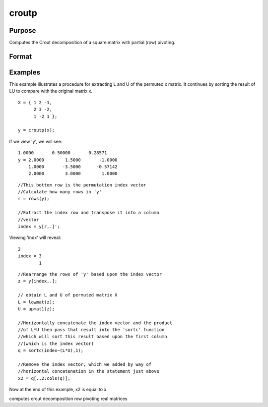 
croutp
==============================================

Purpose
----------------

Computes the Crout decomposition of a square matrix with partial (row) pivoting.

Format
----------------
.. function:: croutp(x)

    :param x: NxN square nonsingular matrix.
    :type x: TODO

    :returns: y (*TODO*), (N+1)xN matrix containing the lower (L) and upper
        (U) matrices of the Crout decomposition of a
        permuted x. The N+1 row of the matrix y gives
        the row order of the y matrix. The matrix must be
        reordered prior to extracting the  L and
        U matrices. Use lowmat and
        upmat1 to extract the  L and  U matrices from the
        reordered y matrix.

Examples
----------------
This example illustrates a procedure for extracting
L and U of the permuted x matrix. It continues
by sorting the result of LU to compare with the
original matrix x.

::

    X = { 1 2 -1,
          2 3 -2,
          1 -2 1 };
     
    y = croutp(x);

If we view 'y', we will see:

::

    1.0000       0.50000       0.28571 
    y = 2.0000        1.5000       -1.0000 
        1.0000       -3.5000      -0.57142 
        2.0000        3.0000        1.0000

::

    //This bottom row is the permutation index vector
    //Calculate how many rows in 'y'
    r = rows(y);
    
    //Extract the index row and transpose it into a column 
    //vector
    index = y[r,.]';

Viewing 'indx' will reveal:

::

    2 
    index = 3 
            1

::

    //Rearrange the rows of 'y' based upon the index vector
    z = y[index,.];
    
    // obtain L and U of permuted matrix X
    L = lowmat(z); 
    U = upmat1(z);
    
    //Horizontally concatenate the index vector and the product
    //of L*U then pass that result into the 'sortc' function 
    //which will sort this result based upon the first column 
    //(which is the index vector)
    q = sortc(index~(L*U),1);
    
    //Remove the index vector, which we added by way of
    //horizontal concatenation in the statement just above
    x2 = q[.,2:cols(q)];

Now at the end of this example, x2 is equal to x.

.. seealso:: Functions :func:`crout`, :func:`chol`, :func:`lowmat`, :func:`lowmat1`, :func:`upmat`, :func:`upmat1`

computes crout decomposition row pivoting real matrices
